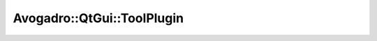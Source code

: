 Avogadro::QtGui::ToolPlugin
=================================

.. doxygenclass:: Avogadro::QtGui::ToolPlugin
   :members:
